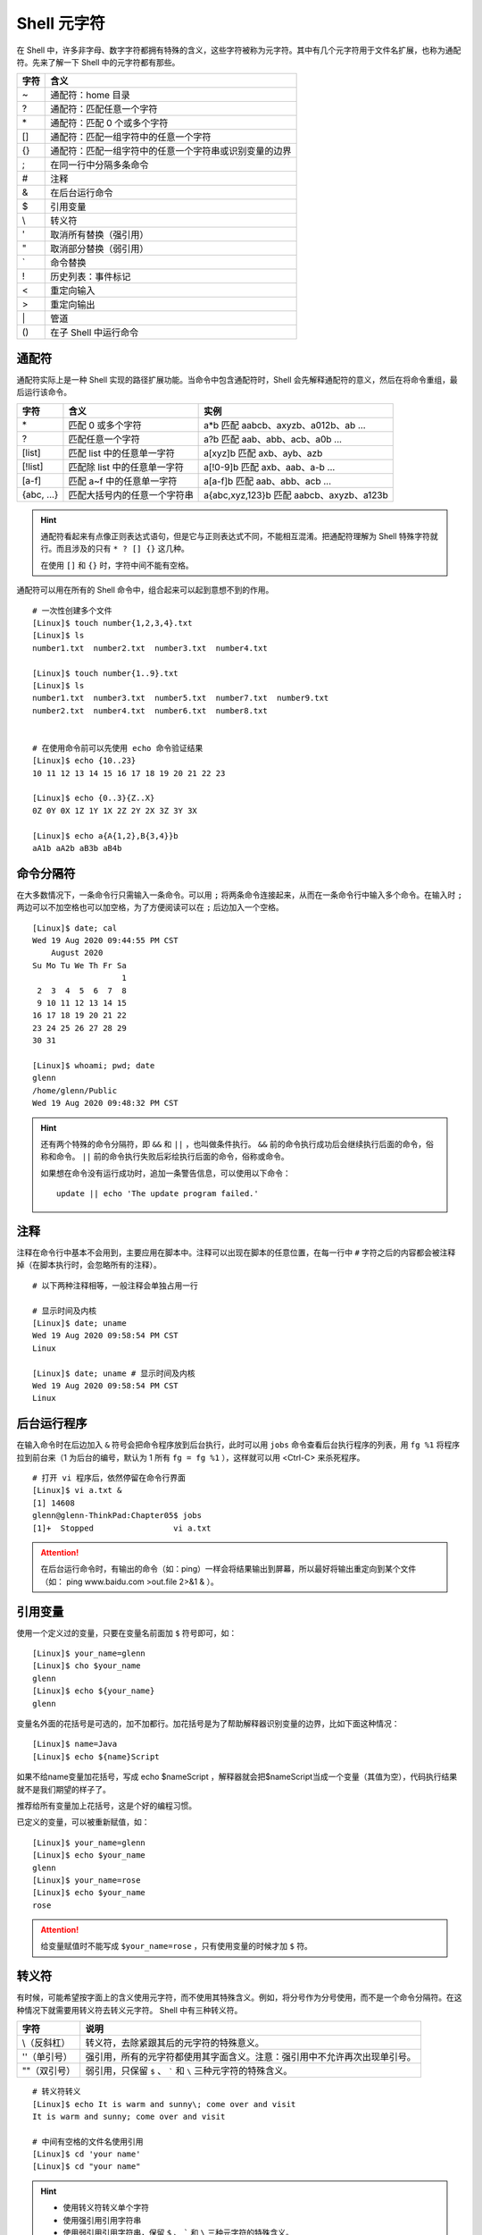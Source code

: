 Shell 元字符
####################################

在 Shell 中，许多非字母、数字字符都拥有特殊的含义，这些字符被称为元字符。其中有几个元字符用于文件名扩展，也称为通配符。先来了解一下 Shell 中的元字符都有那些。

===============     ====================
字符                 含义
===============     ====================
\~                   通配符：home 目录
\?                   通配符：匹配任意一个字符
\*                   通配符：匹配 0 个或多个字符
\[]                  通配符：匹配一组字符中的任意一个字符
\{}                  通配符：匹配一组字符中的任意一个字符串或识别变量的边界
\;                   在同一行中分隔多条命令
\#                   注释
\&                   在后台运行命令
\$                   引用变量
\\                   转义符
\'                   取消所有替换（强引用）
\"                   取消部分替换（弱引用）
\`                   命令替换
\!                   历史列表：事件标记
\<                   重定向输入
\>                   重定向输出
\|                   管道
\()                  在子 Shell 中运行命令
===============     ====================

通配符
************************************

通配符实际上是一种 Shell 实现的路径扩展功能。当命令中包含通配符时，Shell 会先解释通配符的意义，然后在将命令重组，最后运行该命令。

=============  ================================  ========================
字符            含义                              实例
=============  ================================  ========================
\*              匹配 0 或多个字符                 a*b 匹配 aabcb、axyzb、a012b、ab ...
?               匹配任意一个字符                  a?b 匹配 aab、abb、acb、a0b ...
[list]          匹配 list 中的任意单一字符        a[xyz]b 匹配 axb、ayb、azb
[!list]         匹配除 list 中的任意单一字符      a[!0-9]b 匹配 axb、aab、a-b ...
[a-f]           匹配 a~f 中的任意单一字符         a[a-f]b 匹配 aab、abb、acb ...
{abc, ...}      匹配大括号内的任意一个字符串      a{abc,xyz,123}b 匹配 aabcb、axyzb、a123b
=============  ================================  ========================

.. hint ::

    通配符看起来有点像正则表达式语句，但是它与正则表达式不同，不能相互混淆。把通配符理解为
    Shell 特殊字符就行。而且涉及的只有 ``* ? [] {}`` 这几种。

    在使用 ``[]`` 和 ``{}`` 时，字符中间不能有空格。

通配符可以用在所有的 Shell 命令中，组合起来可以起到意想不到的作用。

::

    # 一次性创建多个文件
    [Linux]$ touch number{1,2,3,4}.txt
    [Linux]$ ls
    number1.txt  number2.txt  number3.txt  number4.txt

    [Linux]$ touch number{1..9}.txt
    [Linux]$ ls
    number1.txt  number3.txt  number5.txt  number7.txt  number9.txt
    number2.txt  number4.txt  number6.txt  number8.txt


    # 在使用命令前可以先使用 echo 命令验证结果
    [Linux]$ echo {10..23}
    10 11 12 13 14 15 16 17 18 19 20 21 22 23 

    [Linux]$ echo {0..3}{Z..X}
    0Z 0Y 0X 1Z 1Y 1X 2Z 2Y 2X 3Z 3Y 3X

    [Linux]$ echo a{A{1,2},B{3,4}}b
    aA1b aA2b aB3b aB4b


命令分隔符
************************************

在大多数情况下，一条命令行只需输入一条命令。可以用 ``;`` 将两条命令连接起来，从而在一条命令行中输入多个命令。在输入时 ``;`` 两边可以不加空格也可以加空格，为了方便阅读可以在 ``;`` 后边加入一个空格。

::

    [Linux]$ date; cal
    Wed 19 Aug 2020 09:44:55 PM CST
        August 2020       
    Su Mo Tu We Th Fr Sa  
                       1  
     2  3  4  5  6  7  8  
     9 10 11 12 13 14 15  
    16 17 18 19 20 21 22  
    23 24 25 26 27 28 29  
    30 31                 

    [Linux]$ whoami; pwd; date
    glenn
    /home/glenn/Public
    Wed 19 Aug 2020 09:48:32 PM CST


.. hint ::

    还有两个特殊的命令分隔符，即 ``&&`` 和 ``||`` ，也叫做条件执行。 ``&&`` 前的命令执行成功后会继续执行后面的命令，俗称和命令。 ``||`` 前的命令执行失败后彩绘执行后面的命令，俗称或命令。
    
    如果想在命令没有运行成功时，追加一条警告信息，可以使用以下命令：
    
    ::
    
        update || echo 'The update program failed.'


注释
************************************

注释在命令行中基本不会用到，主要应用在脚本中。注释可以出现在脚本的任意位置，在每一行中 ``#`` 字符之后的内容都会被注释掉（在脚本执行时，会忽略所有的注释）。

::

    # 以下两种注释相等，一般注释会单独占用一行

    # 显示时间及内核
    [Linux]$ date; uname
    Wed 19 Aug 2020 09:58:54 PM CST
    Linux

    [Linux]$ date; uname # 显示时间及内核
    Wed 19 Aug 2020 09:58:54 PM CST
    Linux


后台运行程序
************************************

在输入命令时在后边加入 ``&`` 符号会把命令程序放到后台执行，此时可以用 ``jobs`` 命令查看后台执行程序的列表，用 ``fg %1`` 将程序拉到前台来（1 为后台的编号，默认为 1 所有 ``fg = fg %1`` ），这样就可以用 <Ctrl-C> 来杀死程序。

::

    # 打开 vi 程序后，依然停留在命令行界面
    [Linux]$ vi a.txt &
    [1] 14608
    glenn@glenn-ThinkPad:Chapter05$ jobs
    [1]+  Stopped                 vi a.txt


.. attention ::

    在后台运行命令时，有输出的命令（如：ping）一样会将结果输出到屏幕，所以最好将输出重定向到某个文件（如： ping www.baidu.com >out.file 2>&1 & ）。


引用变量
************************************

使用一个定义过的变量，只要在变量名前面加 ``$`` 符号即可，如：

::

    [Linux]$ your_name=glenn
    [Linux]$ cho $your_name
    glenn
    [Linux]$ echo ${your_name}
    glenn


变量名外面的花括号是可选的，加不加都行。加花括号是为了帮助解释器识别变量的边界，比如下面这种情况：

::

    [Linux]$ name=Java
    [Linux]$ echo ${name}Script

如果不给name变量加花括号，写成 echo $nameScript ，解释器就会把$nameScript当成一个变量（其值为空），代码执行结果就不是我们期望的样子了。

推荐给所有变量加上花括号，这是个好的编程习惯。

已定义的变量，可以被重新赋值，如：

::

    [Linux]$ your_name=glenn
    [Linux]$ echo $your_name
    glenn
    [Linux]$ your_name=rose
    [Linux]$ echo $your_name
    rose

.. attention ::

    给变量赋值时不能写成 ``$your_name=rose`` ，只有使用变量的时候才加 ``$`` 符。 


转义符
************************************

有时候，可能希望按字面上的含义使用元字符，而不使用其特殊含义。例如，将分号作为分号使用，而不是一个命令分隔符。在这种情况下就需要用转义符去转义元字符。 Shell 中有三种转义符。

===============   =================
字符               说明
===============   =================
\\（反斜杠）       转义符，去除紧跟其后的元字符的特殊意义。
\''（单引号）      强引用，所有的元字符都使用其字面含义。注意：强引用中不允许再次出现单引号。
\""（双引号）      弱引用，只保留 ``$`` 、 ````` 和 ``\`` 三种元字符的特殊含义。
===============   =================

::

    # 转义符转义
    [Linux]$ echo It is warm and sunny\; come over and visit
    It is warm and sunny; come over and visit

    # 中间有空格的文件名使用引用
    [Linux]$ cd 'your name'
    [Linux]$ cd "your name"


.. hint ::

    - 使用转义符转义单个字符
    - 使用强引用引用字符串
    - 使用弱引用引用字符串，保留 ``$`` 、 ````` 和 ``\`` 三种元字符的特殊含义。

    转义字符有强弱之分， ``\`` 大于 ``'`` 大于 ``"`` 。


命令替换
************************************

命令替换允许在一条命令中嵌入另一条命令，Shell 首先执行嵌入的命令，并且用输出替换该命令，然后在执行整条命令。通过将一条命令封装在 ````` 中，可以将它嵌入另一条命令。

::

    [Linux]$ echo "The time and date are `date`"
    The time and date are Fri 21 Aug 2020 09:29:52 PM CST 

.. hint ::

    命令替换还有另外一种格式，即将命令放入 ``$()`` 中， ``$(command)`` 等同于 ```command```。注意区分 ``${}`` 是引用变量。


历史列表
************************************

在历史列表中，每一条命令称为一个事件，而每个事件都有一个内部编号，称为事件编号。历史列表的功能就是它可以基于事件编号调取命令。例如用 ``!24`` 重新执行编号为 24 的命令。

.. hint ::

    Shell 中还有几个好用的历史列表命令，如 ``!!`` 执行上一个命令，``!*`` 使用上一条命令的选项和参数， ``!$`` 使用上一个命令的参数。


:doc:`../Chapter01/00_history`

重定向
************************************

在 Shell 中，标准输入/标准输出的概念很好理解。默认情况下，大多数程序从键盘读取输入，并将输出写入到屏幕。标准输入（stdin）默认为键盘输入；标准输出（stdout）默认为屏幕输出；标准错误输出（stderr）默认也是输出到屏幕。

在 Linux 进程中，每个输入源和每个输出目标都会有一个唯一的数字标识，这个数字称为文件描述符。例如，一个进程可以从文件 #8 中读取数据，并将数据写入到文件 #6 中。默认情况下，Linux 为每个进程提供 3 个预定义的文件描述符，即 0 代表标准输入，1 代表标准输出，2 代表标准错误。

========================   ========   ==================   ================
类型                       描述符      默认值               系统文件
========================   ========   ==================   ================
标准输入（standard input）  0          从键盘获取           /proc/self/fd/0
标准输出（standard output） 1          输出到屏幕           /proc/self/fd/1
错误输出（error output）    2          输出到屏幕           /proc/self/fd/2
========================   ========   ==================   ================

在 Shell 中也可以改变默认的标准输入、标准输出或错误输出，来实现输入输出的重定向。比如将标准输出指向文件时，那么标准的输出就会保存到文件中。

::

    # 重定向输出，用标准输出替换文件中的内容
    [Linux]$ date > date.txt 
    [Linux]$ cat date.txt 
    Sat 22 Aug 2020 09:29:27 PM CST

    # 重定向输出，将标准输出的内容追加到文件中
    [Linux]$ cal > date.txt 
    [Linux]$ cat date.txt 
    Sat 22 Aug 2020 09:29:27 PM CST
        August 2020
    Su Mo Tu We Th Fr Sa
                       1
     2  3  4  5  6  7  8
     9 10 11 12 13 14 15
    16 17 18 19 20 21 22
    23 24 25 26 27 28 29
    30 31


.. hint ::

    在重定向输出时（也包括下边的重定向标准错误），如果指定的文件不存在则会新建文件。一定要小心区分替换和追加的区别，不要丢失了重要的数据。

    - ``>`` 替换文件中的数据
    - ``>>`` 将输出追加到文件的末尾


Shell 中定义了两种不同的输出目标：标准输出和错误输出，标准输出用于正常输出，错误输出用于错误消息输出。重定向标准错误时，需要加入错误输出文件描述符（即数字 2），当重定向错误输出时，不会影响标准输入和标准输出。

::

    [Linux]$ ls a.txt b
    ls: cannot access 'b': No such file or directory
    a.txt
    [Linux]$ ls a.txt b 2> error
    a.txt
    [Linux]$ cat error 
    ls: cannot access 'b': No such file or directory

    # 分开定义标准输出和错误输出
    [Linux]$ ls a.txt b > out 2> error

    # 将错误输出追加到文件中
    [Linux]$ ls a.txt b 2>> error


如果想将标准输出和错误输出重定向到同一个位置，可以先重定向标准输出，然后在将错误输出指定到标准输出中。

::

    [Linux]$ ls a.txt b > output 2>&1


除了重定向输出，还可以用 ``<`` 重定向输入。甚至时同时指定重定向输入和输出。

::

    [Linux]$ cat a.txt
    a
    c
    d
    b

    # 重定向输入
    [Linux]$ sort < a.txt
    a
    b
    c
    d

    # 同时指定重定向输入和输出
    [Linux]$ sort < a.txt > b.txt
    [Linux]$ cat b.txt
    a
    b
    c
    d

.. hint ::

    在 Linux 中，有一个特殊的设备文件，即 ``/dev/null`` ，它会丢弃一切写入其中的数据（但会反馈写入操作成功）。

    在程序员行话中， 将 ``/dev/null`` 称为位桶（bit bucket）或黑洞（black hole），经常被用于丢弃不需要的输出流，或作为输入流的空文件。

    如果不希望看到命令的错误信息，可以将错误输出重定向到 ``/dev/null`` 中。同时可以使用 ``cat /dev/null > a.txt`` 清空一个文件中的内容。


管道
************************************

在 Linux 设计原则里，每个命令都是一个小工具，每个工具只出色的完成一件事情。当靠一个工具无法解决问题时，能够使用一组命令来完成任务。Shell 允许创建一序列命令，将一个命令的标准输出发送到下一个命令的标准输入，两个命令之间需要用 ``|`` 符号连接，这时，一序列命令称为管道线（pipeline）， ``|`` 符号称为管道（pipe）。

::

    # 将文件 a 和文件 b 的内容发送到 less 命令中读取
    [Linux]$ cat a.txt b.txt | less

上边的命令中，less 只处理 cat 的正确输出结果，如果文件 b.txt 不存在，则只会显示 a.txt 文件的内容。可以将 cat 命令的标准输出和错误输出一起发送给 less 命令，命令为 ``cat a.txt b.txt 2>&1 | less`` 。

.. hint ::

    可以将管道想象成真实的水管，在污水处理中，污水（输出）从一端进入，经过一层过滤（命令）之后流向另一层再去过滤，直到污水被净化干净。

有时候，可能希望将程序的输出同时发送到两个地方。例如，希望将一个输出即保存在文件中，同时还发送到另一个程序。这时可以使用 ``tee`` 命令，``tee`` 命令会从标准输入读取数据，将其内容输出到标准输出，同时保存成文件。命令语法为：

::

    command 1 | tee file | command2

:doc:`../Chapter01/00_tee`

.. danger ::

    乍看起来，管道也有重定向的作用，它也改变了数据输入输出的方向，那么，管道和重定向之间到底有什么不同呢？

    简单地说，重定向将命令与文件连接起来，用文件来接收命令的输出；而管道将命令与命令连接起来，用第二个命令来接收第一个命令的输出。来看一个特殊的例子：

    ::

        # 注意这里是 root 用户
        [Linux]# cd /usr/bin
        [Linux]# ls > less

    第一条命令将当前目录切换到了大多数程序所存放的目录，第二条命令是告诉 Shell 用 ls 命令的输出覆盖文件 less 中的内容。因为 /usr/bin 目录已经包含了 less（程序）文件，所以重定向会破坏西系统中的 less 程序。

    这是使用重定向错误重写文件的一个教训，所以在使用时要谨慎。


（）在子 Shell 运行命令
************************************

当在 Shell 中执行命令时，首先 Shell 会判断这条命令是内部命令（Shell 中内置的命令）还是外部命令（单独的程序）。如果是内部命令就直接解释命令，如果是外部命令会创建一个 Shell 副本进程（即子 Shell）运行这个程序。当程序终止时，会重新将控制权交还给原 Shell （即父 Shell），并等待输入另一条命令。

将命令用小括号括起来执行，括号中的命令将会新开一个子 Shell 顺序执行，可以在括号中用 ``;`` 组合多条命令，圆括号中的命令被称为一个编组。

::

    [Linux]$ (cd ./file; ./a.py)


.. hint ::

    当用 ssh 远程登陆主机执行，因为所有的命令都是 ssh 进程的子进程，所以当 ssh 断开连接时，所有的命令都会被杀死。如果想在断开连接时，命令依然在后台执行，可以将命令放入 ``()`` 中执行。

    ::

        [Linux]$ (ping www.baidu.com > /dev/null &)
        [Linux]$ ps -ef | grep ping
        glenn     22202     1  0 21:22 pts/0    00:00:00 ping www.baidu.com
        glenn    22204 21736  0 21:22 pts/0    00:00:00 grep ping

    可以看到进程的父 ID 是 init 而不是当前终端的进程 ID，因而关闭 ssh 连接后无任何影响。

